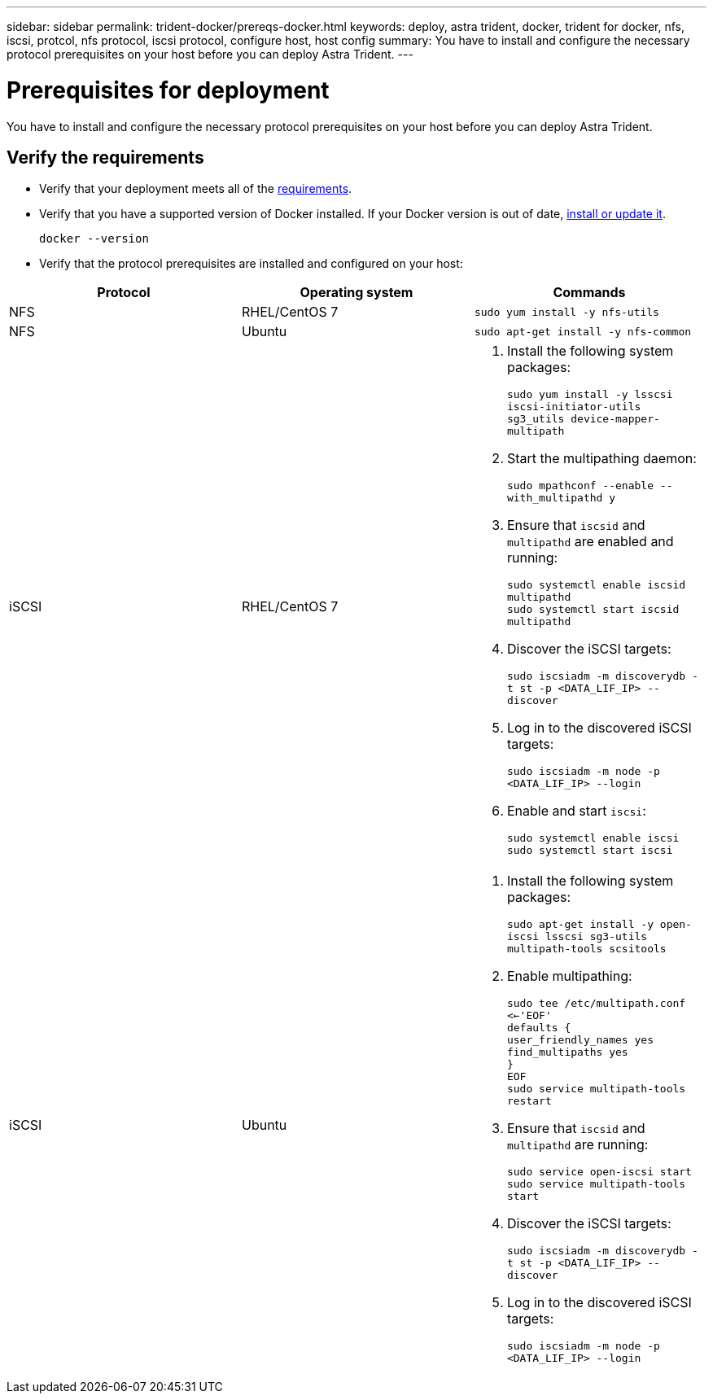 ---
sidebar: sidebar
permalink: trident-docker/prereqs-docker.html
keywords: deploy, astra trident, docker, trident for docker, nfs, iscsi, protcol, nfs protocol, iscsi protocol, configure host, host config
summary: You have to install and configure the necessary protocol prerequisites on your host before you can deploy Astra Trident.
---

= Prerequisites for deployment
:hardbreaks:
:icons: font
:imagesdir: ../media/

[.lead]
You have to install and configure the necessary protocol prerequisites on your host before you can deploy Astra Trident.

== Verify the requirements

* Verify that your deployment meets all of the link:../trident-get-started/requirements.html[requirements].
* Verify that you have a supported version of Docker installed. If your Docker version is out of date, https://docs.docker.com/engine/install/[install or update it^].
+
----
docker --version
----
* Verify that the protocol prerequisites are installed and configured on your host:

[%header,cols=3*]
|===
|Protocol
|Operating system
|Commands

|NFS
a|RHEL/CentOS 7
a|`sudo yum install -y nfs-utils`

|NFS
a|Ubuntu
a|`sudo apt-get install -y nfs-common`

|iSCSI
a|RHEL/CentOS 7
a|
. Install the following system packages:
+
`sudo yum install -y lsscsi iscsi-initiator-utils sg3_utils device-mapper-multipath`
. Start the multipathing daemon:
+
`sudo mpathconf --enable --with_multipathd y`
. Ensure that `iscsid` and `multipathd` are enabled and running:
+
`sudo systemctl enable iscsid multipathd`
`sudo systemctl start iscsid multipathd`
. Discover the iSCSI targets:
+
`sudo iscsiadm -m discoverydb -t st -p <DATA_LIF_IP> --discover`
. Log in to the discovered iSCSI targets:
+
`sudo iscsiadm -m node -p <DATA_LIF_IP> --login`
. Enable and start `iscsi`:
+
`sudo systemctl enable iscsi`
`sudo systemctl start iscsi`

|iSCSI
a|Ubuntu
a|
. Install the following system packages:
+
`sudo apt-get install -y open-iscsi lsscsi sg3-utils multipath-tools scsitools`
. Enable multipathing:
+
`sudo tee /etc/multipath.conf <<-'EOF'
defaults {
    user_friendly_names yes
    find_multipaths yes
}
EOF
sudo service multipath-tools restart`
. Ensure that `iscsid` and `multipathd` are running:
+
`sudo service open-iscsi start
sudo service multipath-tools start`
. Discover the iSCSI targets:
+
`sudo iscsiadm -m discoverydb -t st -p <DATA_LIF_IP> --discover`
. Log in to the discovered iSCSI targets:
+
`sudo iscsiadm -m node -p <DATA_LIF_IP> --login`
|===
